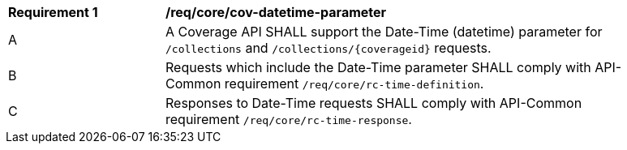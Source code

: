 [[req_core_cov-datetime-parameter]]
[width="90%",cols="2,6a"]
|===
^|*Requirement {counter:req-id}* |*/req/core/cov-datetime-parameter*
^|A |A Coverage API SHALL support the Date-Time (datetime) parameter for `/collections` and `/collections/{coverageid}` requests.
^|B |Requests which include the Date-Time parameter SHALL comply with API-Common requirement `/req/core/rc-time-definition`.
^|C |Responses to Date-Time requests SHALL comply with API-Common requirement `/req/core/rc-time-response`.
|===
